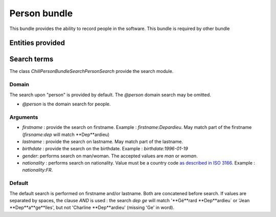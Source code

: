 .. Copyright (C)  2014 Champs Libres Cooperative SCRLFS
   Permission is granted to copy, distribute and/or modify this document
   under the terms of the GNU Free Documentation License, Version 1.3
   or any later version published by the Free Software Foundation;
   with no Invariant Sections, no Front-Cover Texts, and no Back-Cover Texts.
   A copy of the license is included in the section entitled "GNU
   Free Documentation License".
   
Person bundle
###########

This bundle provides the ability to record people in the software. This bundle is required by other bundle

Entities provided
*****************

.. todo::

   describe entities provided by person bundle
   
   
Search terms
*************

The class `Chill\PersonBundle\Search\PersonSearch` provide the search module.

Domain
=======

The search upon "person" is provided by default. The `@person` domain search may be omitted.

* `@person` is the domain search for people.


Arguments
=========

* `firstname` : provide the search on firstname. Example : `firstname:Depardieu`. May match part of the firstname (`firsname:dep` will match **Dep**ardieu)
* `lastname` : provide the search on lastname. May match part of the lastname.
* `birthdate` : provide the search on the birthdate. Example : `birthdate:1996-01-19`
* `gender`: performs search on man/woman. The accepted values are `man` or `woman`.
* `nationality` : performs search on nationality. Value must be a country code `as described in ISO 3166 <http://www.iso.org/iso/fr/home/standards/country_codes.htm>`_. Example : `nationality:FR`.

Default
=======

The default search is performed on firstname and/or lastname. Both are concatened before search. If values are separated by spaces, the clause `AND` is used : the search `dep ge` will match '**Gé**rard **Dep**ardieu` or 'Jean **Dep**a**ge**lles', but not 'Charline **Dep**ardieu' (missing 'Ge' in word).
